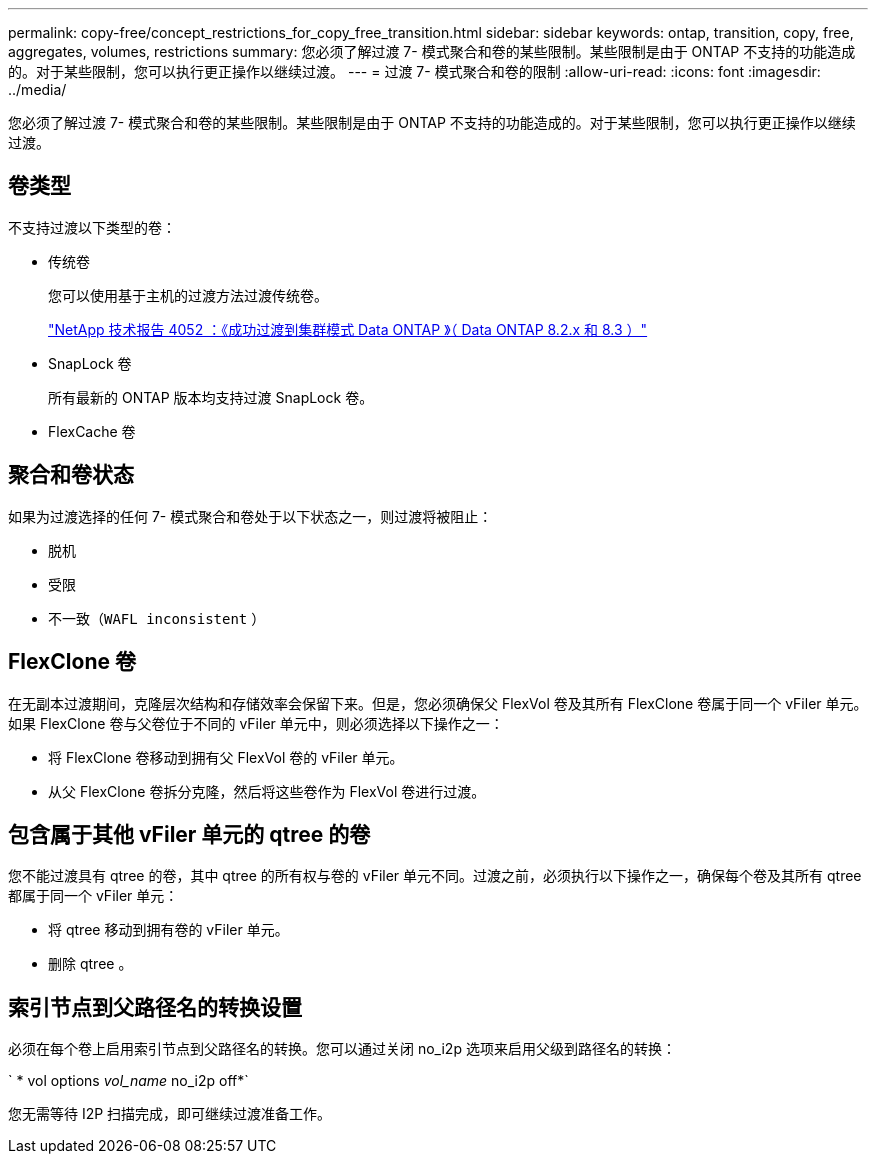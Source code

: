 ---
permalink: copy-free/concept_restrictions_for_copy_free_transition.html 
sidebar: sidebar 
keywords: ontap, transition, copy, free, aggregates, volumes, restrictions 
summary: 您必须了解过渡 7- 模式聚合和卷的某些限制。某些限制是由于 ONTAP 不支持的功能造成的。对于某些限制，您可以执行更正操作以继续过渡。 
---
= 过渡 7- 模式聚合和卷的限制
:allow-uri-read: 
:icons: font
:imagesdir: ../media/


[role="lead"]
您必须了解过渡 7- 模式聚合和卷的某些限制。某些限制是由于 ONTAP 不支持的功能造成的。对于某些限制，您可以执行更正操作以继续过渡。



== 卷类型

不支持过渡以下类型的卷：

* 传统卷
+
您可以使用基于主机的过渡方法过渡传统卷。

+
https://www.netapp.com/pdf.html?item=/media/19510-tr-4052.pdf["NetApp 技术报告 4052 ：《成功过渡到集群模式 Data ONTAP 》（ Data ONTAP 8.2.x 和 8.3 ）"^]

* SnapLock 卷
+
所有最新的 ONTAP 版本均支持过渡 SnapLock 卷。

* FlexCache 卷




== 聚合和卷状态

如果为过渡选择的任何 7- 模式聚合和卷处于以下状态之一，则过渡将被阻止：

* 脱机
* 受限
* 不一致（`WAFL inconsistent` ）




== FlexClone 卷

在无副本过渡期间，克隆层次结构和存储效率会保留下来。但是，您必须确保父 FlexVol 卷及其所有 FlexClone 卷属于同一个 vFiler 单元。如果 FlexClone 卷与父卷位于不同的 vFiler 单元中，则必须选择以下操作之一：

* 将 FlexClone 卷移动到拥有父 FlexVol 卷的 vFiler 单元。
* 从父 FlexClone 卷拆分克隆，然后将这些卷作为 FlexVol 卷进行过渡。




== 包含属于其他 vFiler 单元的 qtree 的卷

您不能过渡具有 qtree 的卷，其中 qtree 的所有权与卷的 vFiler 单元不同。过渡之前，必须执行以下操作之一，确保每个卷及其所有 qtree 都属于同一个 vFiler 单元：

* 将 qtree 移动到拥有卷的 vFiler 单元。
* 删除 qtree 。




== 索引节点到父路径名的转换设置

必须在每个卷上启用索引节点到父路径名的转换。您可以通过关闭 no_i2p 选项来启用父级到路径名的转换：

` * vol options _vol_name_ no_i2p off*`

您无需等待 I2P 扫描完成，即可继续过渡准备工作。
